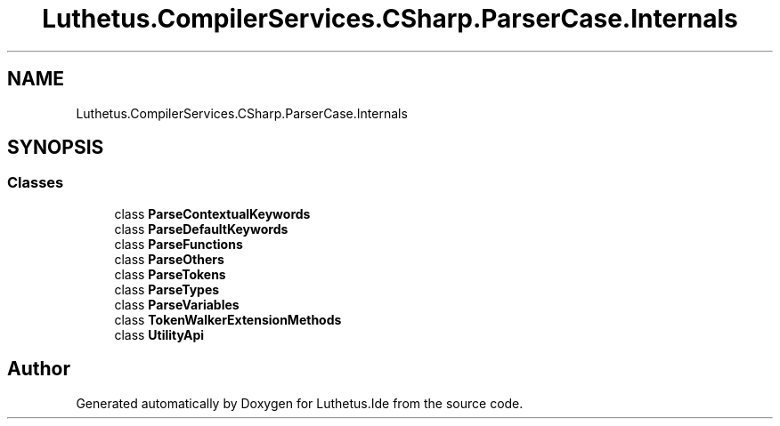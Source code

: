 .TH "Luthetus.CompilerServices.CSharp.ParserCase.Internals" 3 "Version 1.0.0" "Luthetus.Ide" \" -*- nroff -*-
.ad l
.nh
.SH NAME
Luthetus.CompilerServices.CSharp.ParserCase.Internals
.SH SYNOPSIS
.br
.PP
.SS "Classes"

.in +1c
.ti -1c
.RI "class \fBParseContextualKeywords\fP"
.br
.ti -1c
.RI "class \fBParseDefaultKeywords\fP"
.br
.ti -1c
.RI "class \fBParseFunctions\fP"
.br
.ti -1c
.RI "class \fBParseOthers\fP"
.br
.ti -1c
.RI "class \fBParseTokens\fP"
.br
.ti -1c
.RI "class \fBParseTypes\fP"
.br
.ti -1c
.RI "class \fBParseVariables\fP"
.br
.ti -1c
.RI "class \fBTokenWalkerExtensionMethods\fP"
.br
.ti -1c
.RI "class \fBUtilityApi\fP"
.br
.in -1c
.SH "Author"
.PP 
Generated automatically by Doxygen for Luthetus\&.Ide from the source code\&.
